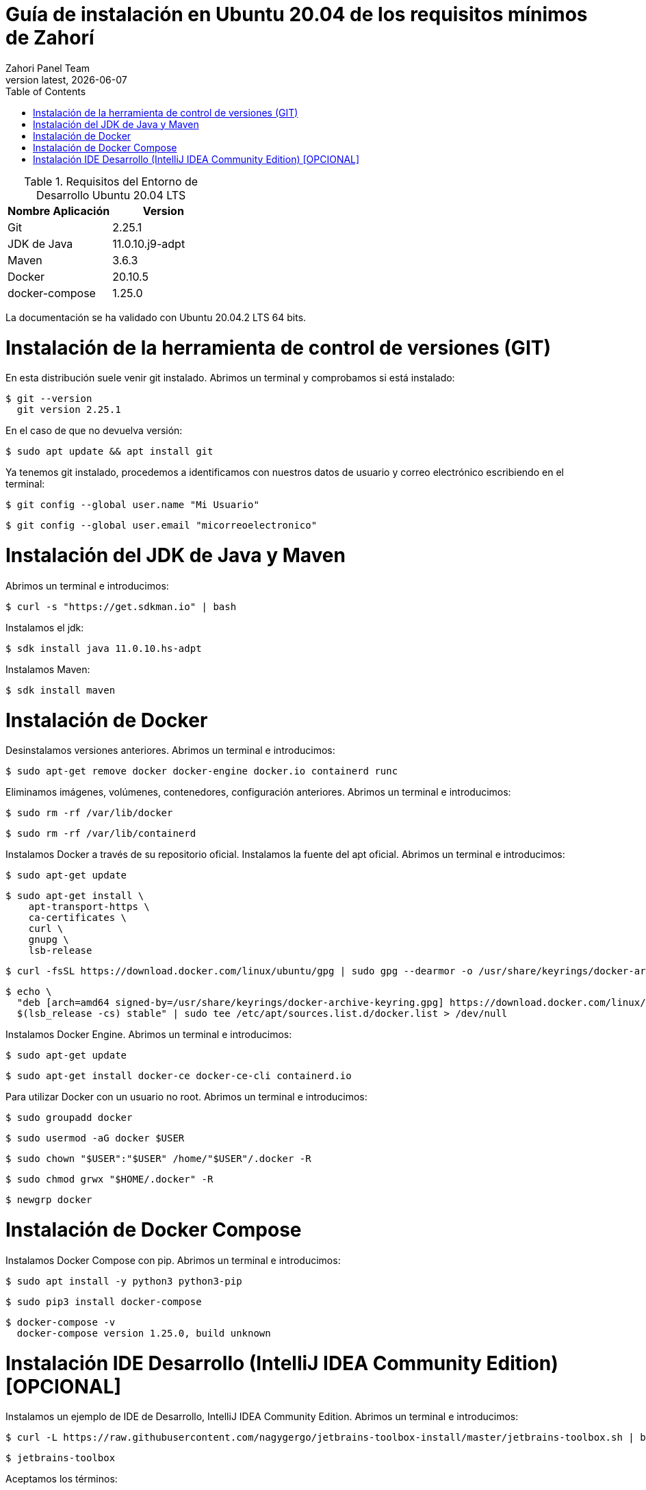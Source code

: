 :imagesdir: images

= Guía de instalación en Ubuntu 20.04 de los requisitos mínimos de Zahorí
:revdate: {docdate}
:toc: left
:toclevels: 3
:sectnums:
:sectanchors:
:Author: Zahori Panel Team
:revnumber: latest
:icons: font
:source-highlighter: coderay
:docinfo: shared

[cols=2*,options="header"]
.Requisitos del Entorno de Desarrollo Ubuntu 20.04 LTS
|===
|Nombre Aplicación
|Version

|Git
|2.25.1

|JDK de Java
|11.0.10.j9-adpt

|Maven
|3.6.3

|Docker
|20.10.5

|docker-compose
|1.25.0
|===

<<<

La documentación se ha validado con Ubuntu 20.04.2 LTS 64 bits.

= Instalación de la herramienta de control de versiones (GIT)
<<<

En esta distribución suele venir git instalado. Abrimos un terminal y comprobamos si está instalado:


----
$ git --version
  git version 2.25.1
----


<<<

En el caso de que no devuelva versión:

----
$ sudo apt update && apt install git
----


<<<

Ya tenemos git instalado, procedemos a identificamos con nuestros datos de usuario y correo electrónico escribiendo en el terminal:


----
$ git config --global user.name "Mi Usuario"
----

----
$ git config --global user.email "micorreoelectronico"
----



= Instalación del JDK de Java y Maven

<<<

Abrimos un terminal e introducimos:


----
$ curl -s "https://get.sdkman.io" | bash
----


<<<

Instalamos el jdk:

----
$ sdk install java 11.0.10.hs-adpt
----


<<<

Instalamos Maven:

----
$ sdk install maven
----



= Instalación de Docker

<<<

Desinstalamos versiones anteriores. Abrimos un terminal e introducimos:

----
$ sudo apt-get remove docker docker-engine docker.io containerd runc
----


<<<

Eliminamos imágenes, volúmenes, contenedores, configuración anteriores. Abrimos un terminal e introducimos:

----
$ sudo rm -rf /var/lib/docker
----

----
$ sudo rm -rf /var/lib/containerd
----


<<<

Instalamos Docker a través de su repositorio oficial. Instalamos la fuente del apt oficial. Abrimos un terminal e introducimos:

----
$ sudo apt-get update
----

----
$ sudo apt-get install \
    apt-transport-https \
    ca-certificates \
    curl \
    gnupg \
    lsb-release
----

----
$ curl -fsSL https://download.docker.com/linux/ubuntu/gpg | sudo gpg --dearmor -o /usr/share/keyrings/docker-archive-keyring.gpg
----

----
$ echo \
  "deb [arch=amd64 signed-by=/usr/share/keyrings/docker-archive-keyring.gpg] https://download.docker.com/linux/ubuntu \
  $(lsb_release -cs) stable" | sudo tee /etc/apt/sources.list.d/docker.list > /dev/null
----

<<<

Instalamos Docker Engine. Abrimos un terminal e introducimos:

----
$ sudo apt-get update
----

----
$ sudo apt-get install docker-ce docker-ce-cli containerd.io
----

<<<

Para utilizar Docker con un usuario no root. Abrimos un terminal e introducimos:

----
$ sudo groupadd docker
----


----
$ sudo usermod -aG docker $USER
----

----
$ sudo chown "$USER":"$USER" /home/"$USER"/.docker -R
----

----
$ sudo chmod grwx "$HOME/.docker" -R
----

----
$ newgrp docker
----

= Instalación de Docker Compose

<<<

Instalamos Docker Compose con pip. Abrimos un terminal e introducimos:

----
$ sudo apt install -y python3 python3-pip
----

----
$ sudo pip3 install docker-compose
----

----
$ docker-compose -v
  docker-compose version 1.25.0, build unknown
----



= Instalación IDE Desarrollo (IntelliJ IDEA Community Edition) [OPCIONAL]

<<<

Instalamos un ejemplo de IDE de Desarrollo, IntelliJ IDEA Community Edition. Abrimos un terminal e introducimos:


----
$ curl -L https://raw.githubusercontent.com/nagygergo/jetbrains-toolbox-install/master/jetbrains-toolbox.sh | bash && sh /opt/jetbrains-toolbox/jetbrains-toolbox.sh
----

----
$ jetbrains-toolbox
----


<<<

Aceptamos los términos:

image::IDEA/001_IDE_JETBRAINS.PNG[title="Instalación IntelliJ IDEA Paso 1"]

<<<

Vamos a la pestaña Tools y Pulsamos en Install IntelliJ IDEA Community Edition:

image::IDEA/002_IDE_JETBRAINS.PNG[title="Instalación IntelliJ IDEA Paso 2"]


<<<

Una vez instalado Pulsar sobre IntelliJ IDEA Community Edition:

image::IDEA/003_IDE_JETBRAINS.PNG[title="Instalación IntelliJ IDEA Paso 3"]

<<<

En la opción de Proyectos seleccionar Obtener de Control de versiones (VCS):

image::IDEA/004_IDE_JETBRAINS.PNG[title="Instalación IntelliJ IDEA Paso 4"]

<<<

Indicamos el directorio de destino y la Url del proyecto a clonar:


----
https://github.com/zahori-io/zahori-process.git
----

image::IDEA/005_IDE_JETBRAINS.PNG[title="Instalación IntelliJ IDEA Paso 5"]

<<<

Vamos a la configuración del Proyecto. Pulsamos Menú File / Project Structure:

image::IDEA/006_IDE_JETBRAINS.PNG[title="Instalación IntelliJ IDEA Paso 6"]

<<<

Añadimos el JDK previamente instalado. Project Settings / Project / Project SDK / Add JDK:

image::IDEA/007_IDE_JETBRAINS.PNG[title="Instalación IntelliJ IDEA Paso 7"]

<<<

Indicamos el path del SDK previamente instalado:


----
/home/tuNombreDeUsuario/.sdkman/candidates/java/11.0.10.j9-adpt
----

image::IDEA/008_IDE_JETBRAINS.PNG[title="Instalación IntelliJ IDEA Paso 8"]

<<<

Vamos a la configuración General del Proyecto a configurar Maven. Menú File / Settings ...:

image::IDEA/009_IDE_JETBRAINS.PNG[title="Instalación IntelliJ IDEA Paso 9"]

<<<

En el cuadro de búsqueda escribimos maven. Build, Execution, Deployment / Build Tools / Maven / Maven home path . Pulsamos en el botón indicado en la imagen:

image::IDEA/010_IDE_JETBRAINS.PNG[title="Instalación IntelliJ IDEA Paso 10"]

<<<

Añadimos el path de Maven instalado previamente:


----
/home/tuNombreDeUsuario/.sdkman/candidates/maven/3.6.3
----

image::IDEA/011_IDE_JETBRAINS.PNG[title="Instalación IntelliJ IDEA Paso 11"]

<<<

Para arrancar el servidor de Zahorí y el cluster de navegadores, ejecutamos desde la carpeta zahori-process/server el script start_server.sh:

----
cd server
./start_server.sh
----

<<<

La primera vez que se ejecuta se tiene que descargar todas las imágenes de contenedores, una vez arrancado acceder a la url:

----
http://localhost:9090/    (usuario:zahori password:zahori)
----

image::ZAHORI/012_URL_FRONTAL_ZAHORI.png[title="Acceso a Zahorí"]

<<<

Para levantar el proceso en local, ejecuta desde la carpeta raíz del proyecto:

----
mvn spring-boot:run
----

<<<

Para realizar una ejecución del proceso ve al frontal de zahorí en la url indicada anteriormente, selecciona el proceso de ejemplo y realiza una nueva ejecución desde la página "Disparador"

<<<

Para parar el servidor de Zahorí pulsamos "Control  c" desde la consola donde se arrancó el servidor, o bien ejecutamos desde la carpeta zahori-process/server el script stop_server.sh:

----
cd server
./stop_server.sh
----
